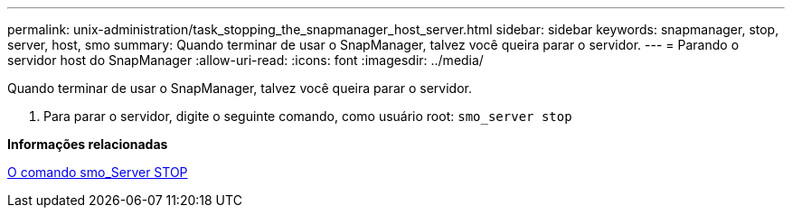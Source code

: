 ---
permalink: unix-administration/task_stopping_the_snapmanager_host_server.html 
sidebar: sidebar 
keywords: snapmanager, stop, server, host, smo 
summary: Quando terminar de usar o SnapManager, talvez você queira parar o servidor. 
---
= Parando o servidor host do SnapManager
:allow-uri-read: 
:icons: font
:imagesdir: ../media/


[role="lead"]
Quando terminar de usar o SnapManager, talvez você queira parar o servidor.

. Para parar o servidor, digite o seguinte comando, como usuário root:
`smo_server stop`


*Informações relacionadas*

xref:reference_the_smosmsap_server_stop_command.adoc[O comando smo_Server STOP]
